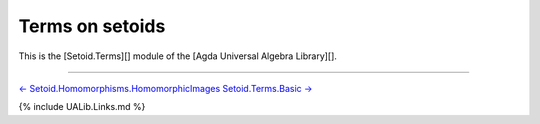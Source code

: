 Terms on setoids
~~~~~~~~~~~~~~~~

This is the [Setoid.Terms][] module of the [Agda Universal Algebra
Library][].

.. raw:: latex

   \begin{code}

   {-# OPTIONS --without-K --exact-split --safe #-}

   module Setoid.Terms where

   open import Setoid.Terms.Basic
   open import Setoid.Terms.Properties
   open import Setoid.Terms.Operations

   \end{code}

--------------

`←
Setoid.Homomorphisms.HomomorphicImages <Setoid.Homomorphisms.HomomorphicImages.html>`__
`Setoid.Terms.Basic → <Setoid.Terms.Basic.html>`__

{% include UALib.Links.md %}
